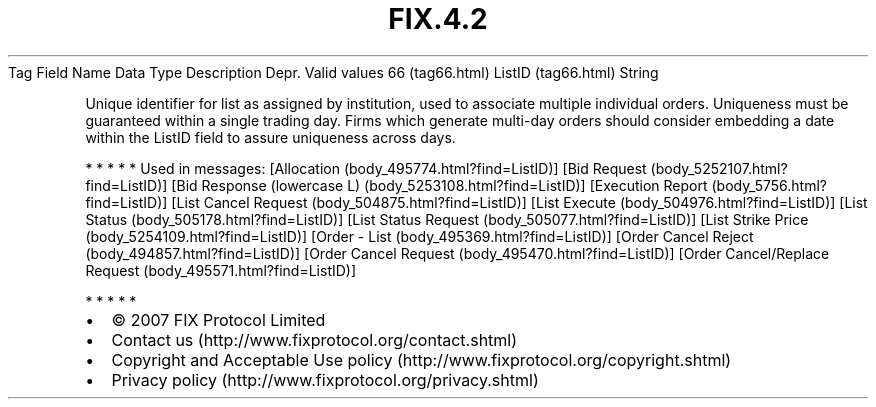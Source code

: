 .TH FIX.4.2 "" "" "Tag #66"
Tag
Field Name
Data Type
Description
Depr.
Valid values
66 (tag66.html)
ListID (tag66.html)
String
.PP
Unique identifier for list as assigned by institution, used to
associate multiple individual orders. Uniqueness must be guaranteed
within a single trading day. Firms which generate multi-day orders
should consider embedding a date within the ListID field to assure
uniqueness across days.
.PP
   *   *   *   *   *
Used in messages:
[Allocation (body_495774.html?find=ListID)]
[Bid Request (body_5252107.html?find=ListID)]
[Bid Response (lowercase L) (body_5253108.html?find=ListID)]
[Execution Report (body_5756.html?find=ListID)]
[List Cancel Request (body_504875.html?find=ListID)]
[List Execute (body_504976.html?find=ListID)]
[List Status (body_505178.html?find=ListID)]
[List Status Request (body_505077.html?find=ListID)]
[List Strike Price (body_5254109.html?find=ListID)]
[Order - List (body_495369.html?find=ListID)]
[Order Cancel Reject (body_494857.html?find=ListID)]
[Order Cancel Request (body_495470.html?find=ListID)]
[Order Cancel/Replace Request (body_495571.html?find=ListID)]
.PP
   *   *   *   *   *
.PP
.PP
.IP \[bu] 2
© 2007 FIX Protocol Limited
.IP \[bu] 2
Contact us (http://www.fixprotocol.org/contact.shtml)
.IP \[bu] 2
Copyright and Acceptable Use policy (http://www.fixprotocol.org/copyright.shtml)
.IP \[bu] 2
Privacy policy (http://www.fixprotocol.org/privacy.shtml)
